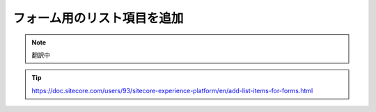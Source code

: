 ################################
フォーム用のリスト項目を追加
################################

.. note:: 翻訳中

.. tip:: https://doc.sitecore.com/users/93/sitecore-experience-platform/en/add-list-items-for-forms.html
